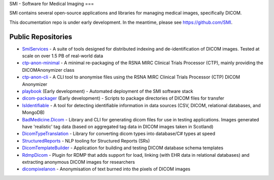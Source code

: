 SMI - Software for Medical Imaging
===

SMI contains several open-source applications and libraries for managing medical images, specifically DICOM.

This documentation repo is under early development. In the meantime, please see https://github.com/SMI.

Public Repositories
-------------------

* `SmiServices <https://github.com/SMI/SmiServices/>`_ - A suite of tools designed for distributed indexing and de-identification of DICOM images. Tested at scale on over 1.5 PB of real-world data
* `ctp-anon-minimal <https://github.com/SMI/ctp-anon-minimal />`_ - A minimal re-packaging of the RSNA MIRC Clinical Trials Processor (CTP), mainly providing the DICOMAnonymizer class
* `ctp-anon-cli <https://github.com/SMI/ctp-anon-cli />`_ - A CLI tool to anonymise files using the RSNA MIRC Clinical Trials Processor (CTP) DICOM Anonymizer
* `playbook <https://github.com/SMI/playbook />`_ (Early development) - Automated deployment of the SMI software stack
* `dicom-packager <https://github.com/SMI/dicom-packager />`_ (Early development) - Scripts to package directories of DICOM files for transfer
* `IsIdentifiable <https://github.com/SMI/IsIdentifiable />`_ - A tool for detecting identifiable information in data sources (CSV, DICOM, relational databases, and MongoDB)
* `BadMedicine.Dicom <https://github.com/SMI/BadMedicine.Dicom />`_ - Library and CLI for generating dicom files for use in testing applications. Images generated have 'realistic' tag data (based on aggregated tag data in DICOM images taken in Scotland)
* `DicomTypeTranslation <https://github.com/SMI/DicomTypeTranslation />`_ - Library for converting dicom types into database/C# types at speed
* `StructuredReports <https://github.com/SMI/StructuredReports />`_ - NLP tooling for Structured Reports (SRs)
* `DicomTemplateBuilder <https://github.com/SMI/DicomTemplateBuilder />`_ - Application for building and testing DICOM database schema templates
* `RdmpDicom <https://github.com/SMI/RdmpDicom />`_ - Plugin for RDMP that adds support for load, linking (with EHR data in relational databases) and extracting anonymous DICOM images for researchers
* `dicompixelanon <https://github.com/SMI/dicompixelanon />`_ - Anonymisation of text burned into the pixels of DICOM images
